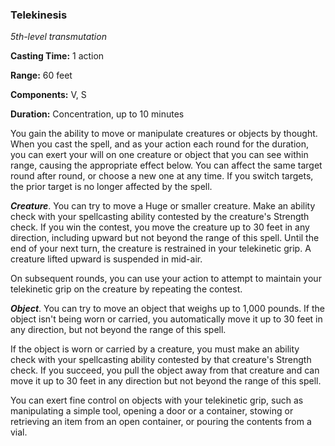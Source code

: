 *** Telekinesis
:PROPERTIES:
:CUSTOM_ID: telekinesis
:END:
/5th-level transmutation/

*Casting Time:* 1 action

*Range:* 60 feet

*Components:* V, S

*Duration:* Concentration, up to 10 minutes

You gain the ability to move or manipulate creatures or objects by
thought. When you cast the spell, and as your action each round for the
duration, you can exert your will on one creature or object that you can
see within range, causing the appropriate effect below. You can affect
the same target round after round, or choose a new one at any time. If
you switch targets, the prior target is no longer affected by the spell.

*/Creature/*. You can try to move a Huge or smaller creature. Make an
ability check with your spellcasting ability contested by the creature's
Strength check. If you win the contest, you move the creature up to 30
feet in any direction, including upward but not beyond the range of this
spell. Until the end of your next turn, the creature is restrained in
your telekinetic grip. A creature lifted upward is suspended in mid-air.

On subsequent rounds, you can use your action to attempt to maintain
your telekinetic grip on the creature by repeating the contest.

*/Object/*. You can try to move an object that weighs up to 1,000
pounds. If the object isn't being worn or carried, you automatically
move it up to 30 feet in any direction, but not beyond the range of this
spell.

If the object is worn or carried by a creature, you must make an ability
check with your spellcasting ability contested by that creature's
Strength check. If you succeed, you pull the object away from that
creature and can move it up to 30 feet in any direction but not beyond
the range of this spell.

You can exert fine control on objects with your telekinetic grip, such
as manipulating a simple tool, opening a door or a container, stowing or
retrieving an item from an open container, or pouring the contents from
a vial.

